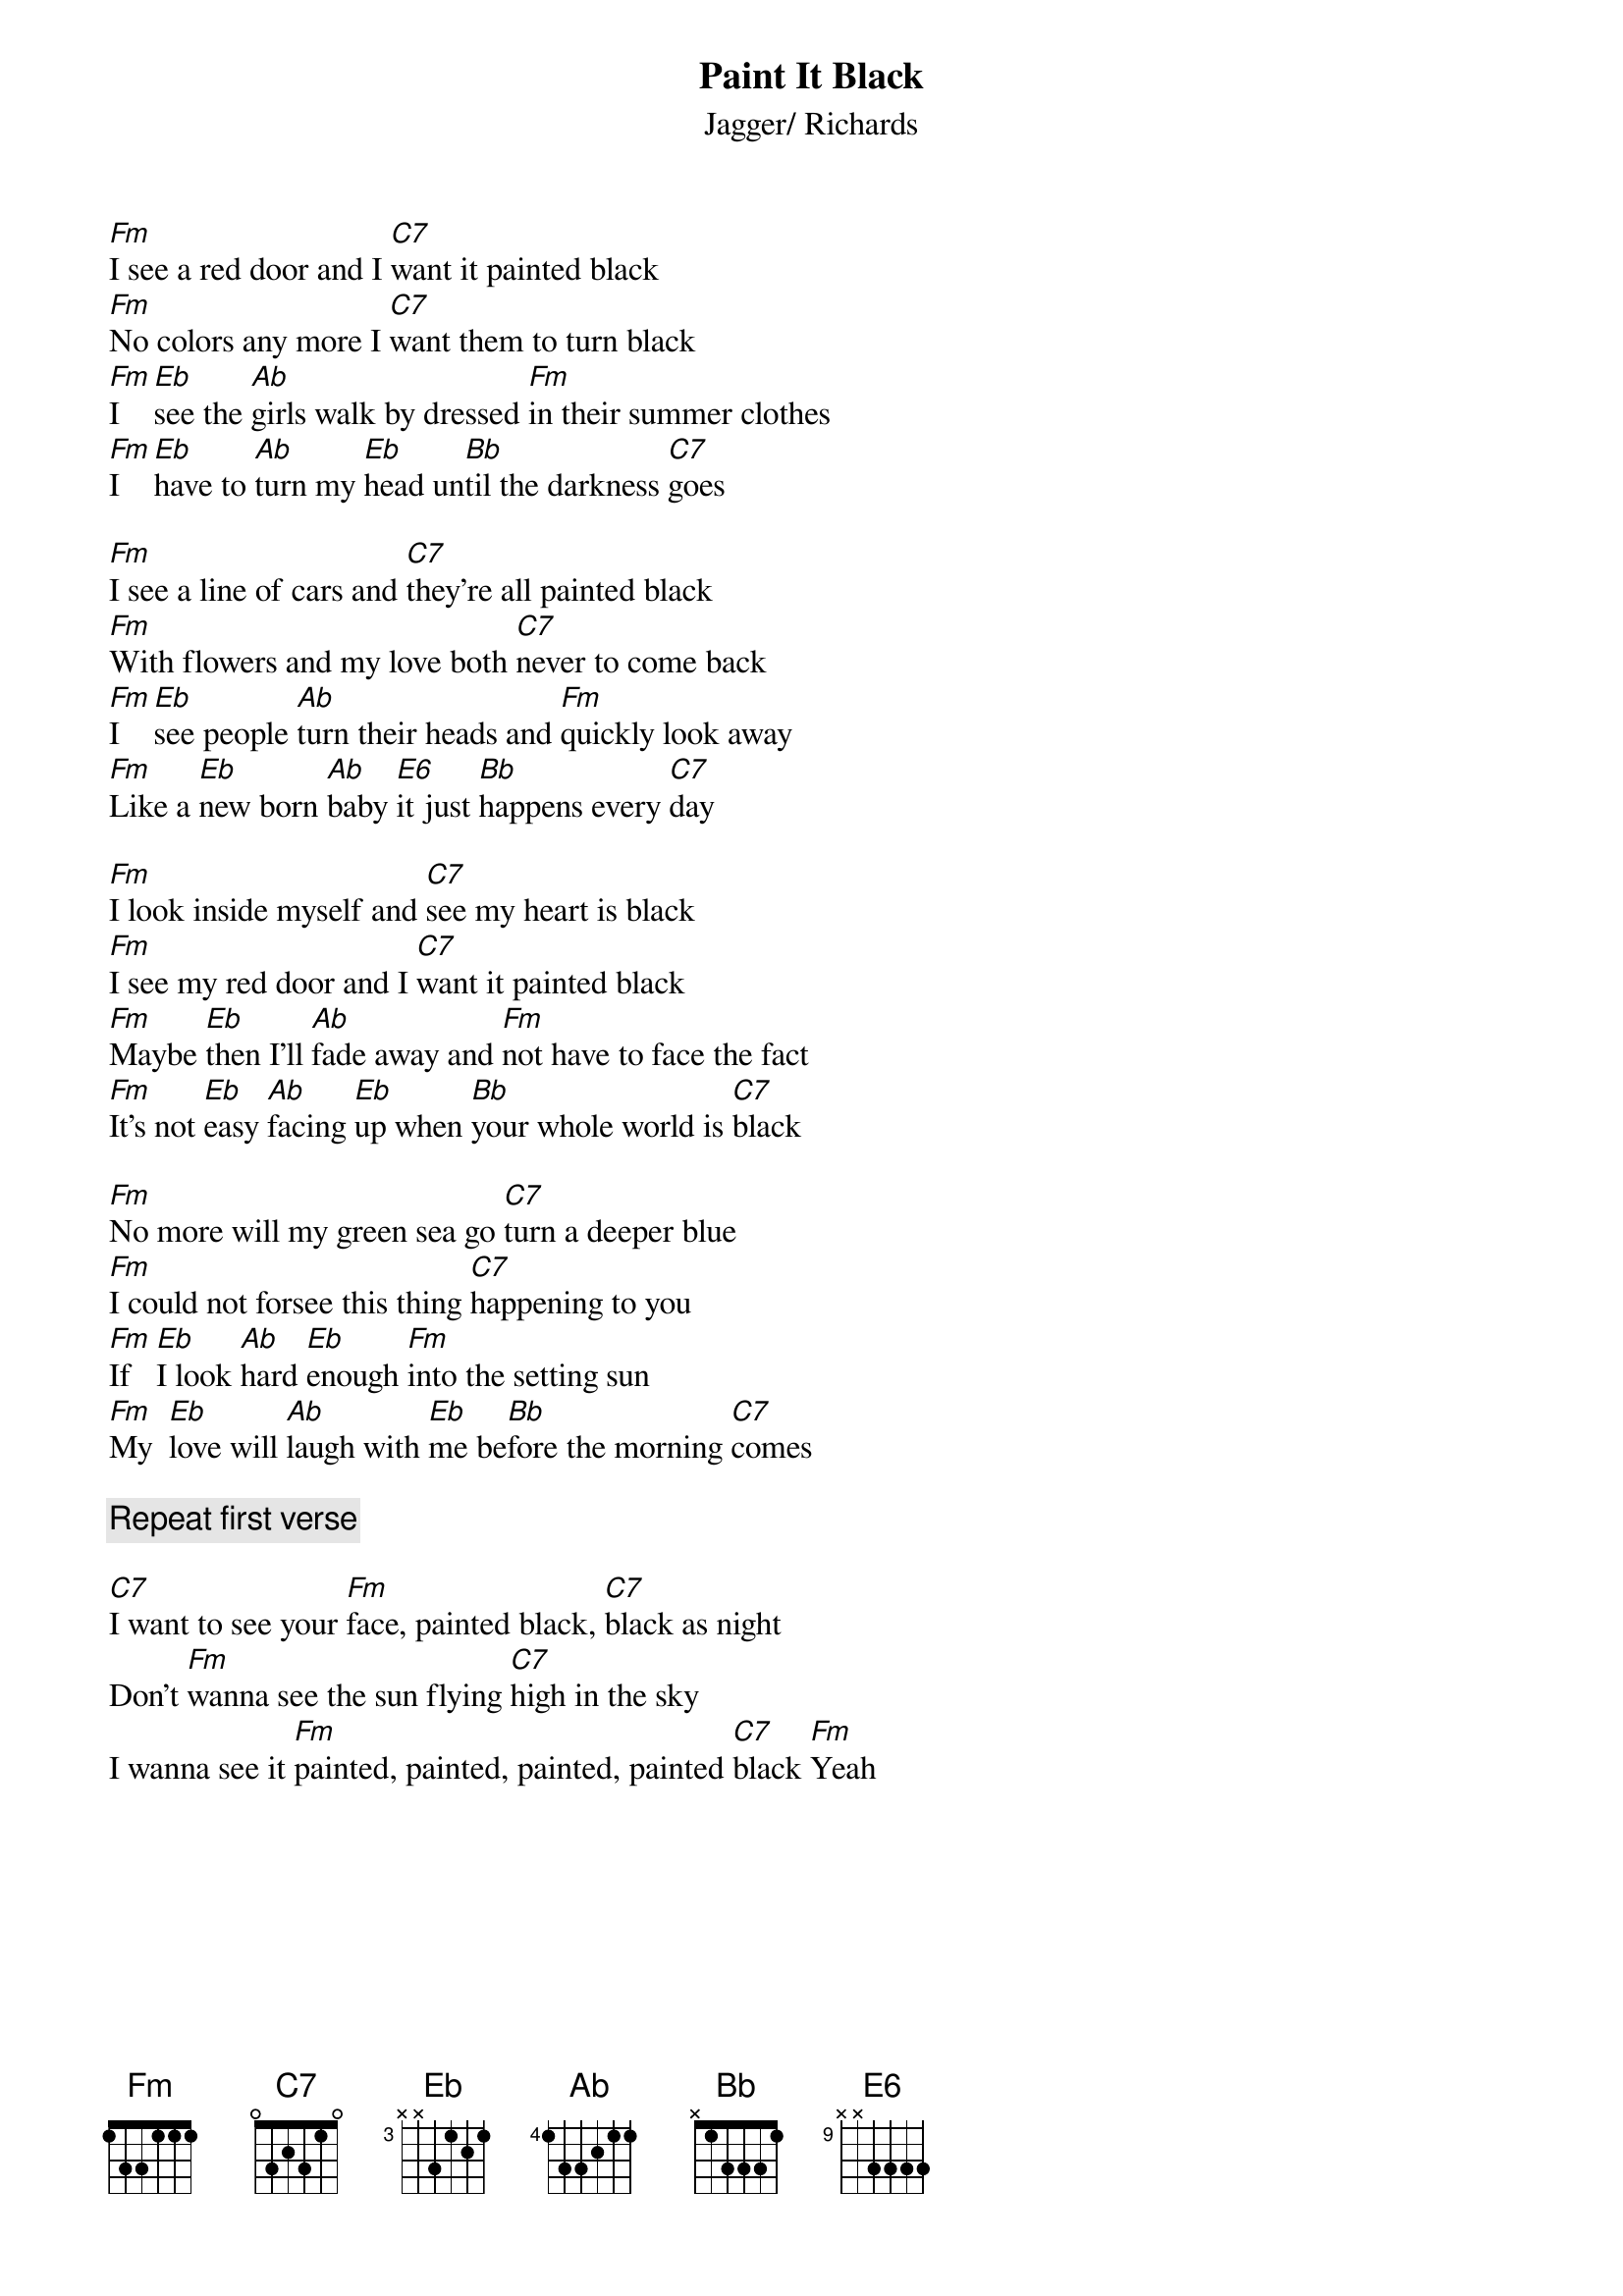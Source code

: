 {title:Paint It Black}
{st:Jagger/ Richards}

[Fm]I see a red door and I [C7]want it painted black
[Fm]No colors any more I [C7]want them to turn black
[Fm]I   [Eb]see the [Ab]girls walk by dressed [Fm]in their summer clothes
[Fm]I   [Eb]have to [Ab]turn my [Eb]head un[Bb]til the darkness [C7]goes

[Fm]I see a line of cars and [C7]they're all painted black
[Fm]With flowers and my love both [C7]never to come back
[Fm]I   [Eb]see people [Ab]turn their heads and [Fm]quickly look away
[Fm]Like a [Eb]new born [Ab]baby [E6]it just [Bb]happens every [C7]day

[Fm]I look inside myself and [C7]see my heart is black
[Fm]I see my red door and I [C7]want it painted black
[Fm]Maybe [Eb]then I'll [Ab]fade away and [Fm]not have to face the fact
[Fm]It's not [Eb]easy [Ab]facing [Eb]up when [Bb]your whole world is [C7]black

[Fm]No more will my green sea go [C7]turn a deeper blue
[Fm]I could not forsee this thing [C7]happening to you
[Fm]If   [Eb]I look [Ab]hard [Eb]enough [Fm]into the setting sun
[Fm]My  [Eb]love will [Ab]laugh with [Eb]me be[Bb]fore the morning [C7]comes

{c:Repeat first verse}

[C7]I want to see your [Fm]face, painted black, [C7]black as night
Don't [Fm]wanna see the sun flying [C7]high in the sky
I wanna see it [Fm]painted, painted, painted, painted [C7]black [Fm]Yeah
